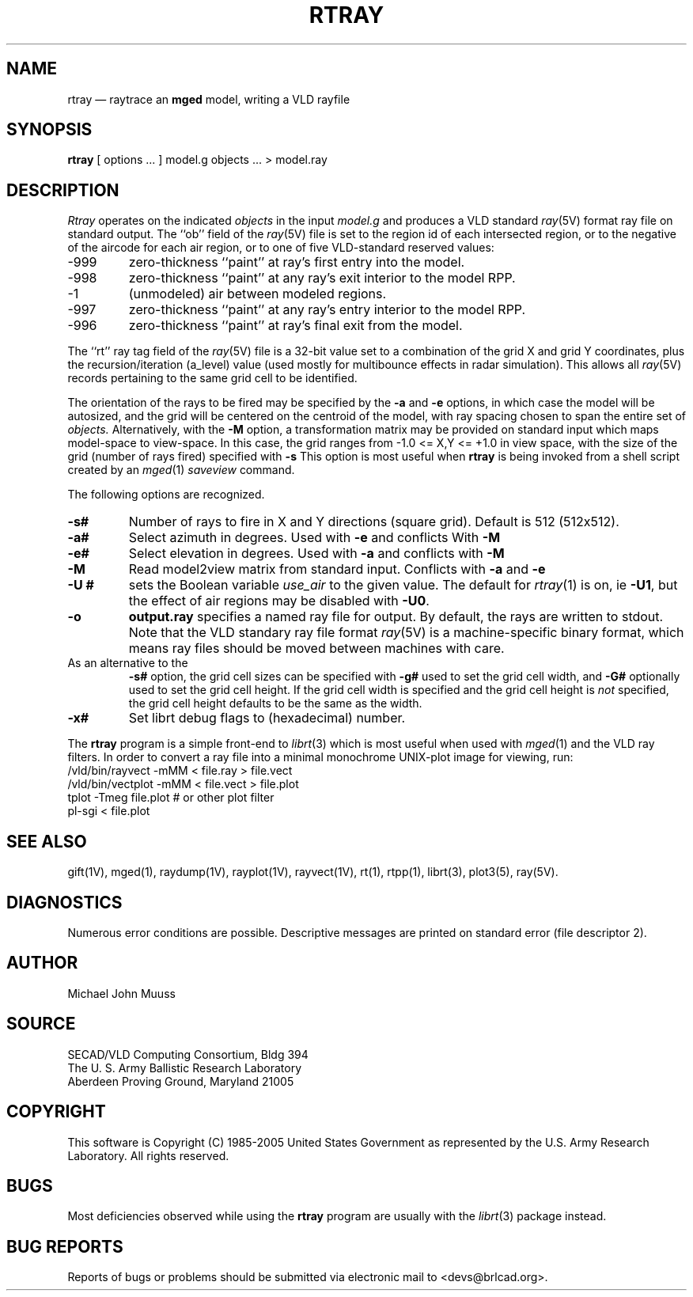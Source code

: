 .TH RTRAY 1 BRL-CAD
.UC 4
.SH NAME
rtray \(em raytrace an \fBmged\fP model, writing a VLD rayfile
.SH SYNOPSIS
.B rtray
[ options ... ]
model.g
objects ...
> model.ray
.SH DESCRIPTION
.I Rtray
operates on the indicated
.I objects
in the input
.I model.g
and produces a VLD standard
.IR ray (5V)
format ray file on standard output.
The ``ob'' field of the
.IR ray (5V)
file is set to the region id of each intersected region, or to
the negative of the aircode for each air region,
or to one of five VLD-standard reserved values:
.TP
\-999
zero-thickness ``paint'' at ray's first entry into the model.
.TP
\-998
zero-thickness ``paint'' at any ray's exit interior to the model RPP.
.TP
\-1
(unmodeled) air between modeled regions.
.TP
\-997
zero-thickness ``paint'' at any ray's entry interior to the model RPP.
.TP
\-996
zero-thickness ``paint'' at ray's final exit from the model.
.LP
The ``rt'' ray tag field of the
.IR ray (5V)
file is a 32-bit value
set to a combination of the grid X and grid Y coordinates, plus the
recursion/iteration (a_level) value (used mostly for multibounce effects
in radar simulation).
This allows all
.IR ray (5V)
records pertaining to the same grid cell to be identified.
.LP
The orientation of the rays to be fired may be specified by
the
.B \-a
and
.B \-e
options, in which case the model will be autosized, and the grid
will be centered on the centroid of the model, with ray spacing
chosen to span the entire set of
.I objects.
Alternatively,
with the
.B \-M
option, a transformation matrix may be provided on standard input
which maps model-space to view-space.
In this case, the grid ranges from -1.0 <= X,Y <= +1.0 in view space,
with the size of the grid (number of rays fired) specified with
.B \-s
This option is most useful when
.B rtray
is being invoked from a shell script created by an
.IR mged (1)
\fIsaveview\fR command.
.LP
The following options are recognized.
.TP
.B \-s#
Number of rays to fire in X and Y directions (square grid).
Default is 512 (512x512).
.TP
.B \-a#
Select azimuth in degrees.  Used with
.B \-e
and conflicts With
.B \-M
.TP
.B \-e#
Select elevation in degrees.  Used with
.B \-a
and conflicts with
.B \-M
.TP
.B \-M
Read model2view matrix from standard input.
Conflicts with
.B \-a
and
.B \-e
.TP
.B \-U #
sets the Boolean variable
.I use_air
to the given value.
The default for
.IR rtray (1)
is on, ie
.BR \-U1 ,
but the effect of air regions may be disabled with
.BR \-U0 .
.TP
.B \-o
.B output.ray
specifies a named ray file for output.
By default, the rays are written to stdout.
Note that the VLD standary ray file format
.IR ray (5V)
is a machine-specific binary format, which means ray files should
be moved between machines with care.
.TP
As an alternative to the
.B \-s#
option, the grid cell sizes can be specified with
.B \-g#
used to set the grid cell width, and
.B \-G#
optionally used to set the grid cell height.
If the grid cell width is specified and
the grid cell height is \fInot\fR specified,
the grid cell height defaults to be the same as the width.
.TP
.B \-x#
Set librt debug flags to (hexadecimal) number.
.LP
The
.B rtray
program is a simple front-end to
.IR librt (3)
which is most useful when used with
.IR mged (1)
and the VLD ray filters.
In order to convert a ray file into a minimal monochrome
UNIX-plot image for viewing, run:
.sp .5
  /vld/bin/rayvect -mMM < file.ray > file.vect
  /vld/bin/vectplot -mMM < file.vect > file.plot
  tplot -Tmeg file.plot		# or other plot filter
  pl-sgi < file.plot
.sp .5
.SH "SEE ALSO"
gift(1V), mged(1),
raydump(1V), rayplot(1V), rayvect(1V),
rt(1), rtpp(1),
librt(3), plot3(5), ray(5V).
.SH DIAGNOSTICS
Numerous error conditions are possible.
Descriptive messages are printed on standard error (file descriptor 2).
.SH AUTHOR
Michael John Muuss
.SH SOURCE
SECAD/VLD Computing Consortium, Bldg 394
.br
The U. S. Army Ballistic Research Laboratory
.br
Aberdeen Proving Ground, Maryland  21005
.SH COPYRIGHT
This software is Copyright (C) 1985-2005 United States Government as
represented by the U.S. Army Research Laboratory. All rights reserved.
.SH BUGS
Most deficiencies observed while using the
.B rtray
program are usually with the
.IR librt (3)
package instead.
.SH "BUG REPORTS"
Reports of bugs or problems should be submitted via electronic
mail to <devs@brlcad.org>.

